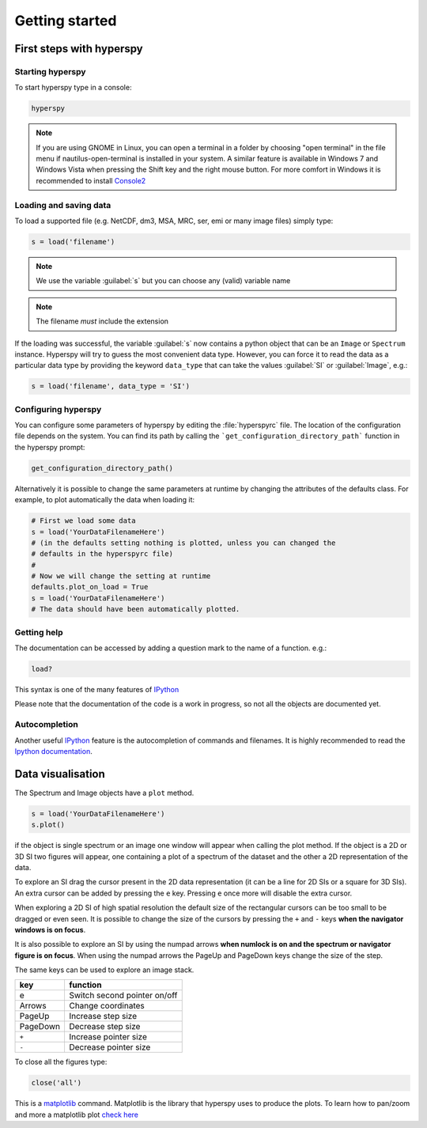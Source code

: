 Getting started
***************

First steps with hyperspy
========================

Starting hyperspy
----------------

To start hyperspy type in a console:

.. code-block:: bash

    hyperspy

.. NOTE::

   If you are using GNOME in Linux, you can open a terminal in a folder by 
   choosing "open terminal" in the file menu if nautilus-open-terminal is 
   installed in your system.
   A similar feature is available in Windows 7 and Windows Vista when pressing 
   the Shift key and the right mouse button. For more comfort in Windows it is 
   recommended to install `Console2 <http://sourceforge.net/projects/console/>`_


Loading and saving data
-----------------------


To load a supported file (e.g. NetCDF, dm3, MSA, MRC, ser, emi or many image 
files) simply type:

.. code-block:: python

    s = load('filename')

.. NOTE::

   We use the variable :guilabel:`s` but you can choose any (valid) variable name

.. NOTE::

   The filename *must* include the extension

If the loading was successful, the variable :guilabel:`s` now contains a python object 
that can be an ``Image`` or ``Spectrum`` instance. Hyperspy will try to guess the 
most convenient data type. However, you can force it to read the data as 
a particular data type by providing the keyword ``data_type`` that can take the 
values :guilabel:`SI` or :guilabel:`Image`, e.g.:

.. code-block:: python

    s = load('filename', data_type = 'SI')

.. _configuring-hyperspy-label:

Configuring hyperspy
-------------------

You can configure some parameters of hyperspy by editing the :file:`hyperspyrc` 
file. The location of the configuration file depends on the system. 
You can find its path by calling the ```get_configuration_directory_path``` 
function in the hyperspy prompt:

.. code-block:: bash

    get_configuration_directory_path()


Alternatively it is possible to change the same parameters at runtime by changing 
the attributes of the defaults class. For example, to plot automatically the 
data when loading it:

.. code-block:: bash

    # First we load some data
    s = load('YourDataFilenameHere')
    # (in the defaults setting nothing is plotted, unless you can changed the 
    # defaults in the hyperspyrc file)
    #
    # Now we will change the setting at runtime
    defaults.plot_on_load = True
    s = load('YourDataFilenameHere')
    # The data should have been automatically plotted.



.. _getting-help-label:

Getting help
------------

The documentation can be accessed by adding a question mark to the name of a function. e.g.:

.. code-block:: python
    
    load?

This syntax is one of the many features of `IPython <http://ipython.scipy.org/moin/>`_

Please note that the documentation of the code is a work in progress, so not all the objects are documented yet.

Autocompletion
--------------


Another useful `IPython <http://ipython.scipy.org/moin/>`_ feature is the 
autocompletion of commands and filenames. It is highly recommended to read the 
`Ipython documentation <http://ipython.scipy.org/moin/Documentation>`_.

Data visualisation
==================

The Spectrum and Image objects have a ``plot`` method.

.. code-block:: python
    
    s = load('YourDataFilenameHere')
    s.plot()

if the object is single spectrum or an image one window will appear when calling 
the plot method. If the object is a 2D or 3D SI two figures will appear, 
one containing a plot of a spectrum of the dataset and the other a 2D 
representation of the data. 

To explore an SI drag the cursor present in the 2D data representation 
(it can be a line for 2D SIs or a square for 3D SIs). 
An extra cursor can be added by pressing the ``e`` key. Pressing ``e`` once more will 
disable the extra cursor.

When exploring a 2D SI of high spatial resolution the default size of the
rectangular cursors can be too small to be dragged or even seen. It is possible to change
the size of the cursors by pressing the ``+`` and ``-`` keys  **when the navigator
windows is on focus**.

It is also possible to explore an SI by using the numpad arrows 
**when numlock is on and the spectrum or navigator figure is on focus**. 
When using the numpad arrows the PageUp and PageDown keys change the size of the step.

The same keys can be used to explore an image stack.



=========   =============================
key         function    
=========   =============================
e           Switch second pointer on/off
Arrows      Change coordinates  
PageUp      Increase step size
PageDown    Decrease step size
``+``           Increase pointer size
``-``           Decrease pointer size
=========   =============================


To close all the figures type:

.. code-block:: python

    close('all')


This is a `matplotlib <http://matplotlib.sourceforge.net/>`_ command. 
Matplotlib is the library that hyperspy uses to produce the plots. To learn how 
to pan/zoom and more a matplotlib plot 
`check here <http://matplotlib.sourceforge.net/users/navigation_toolbar.html>`_


